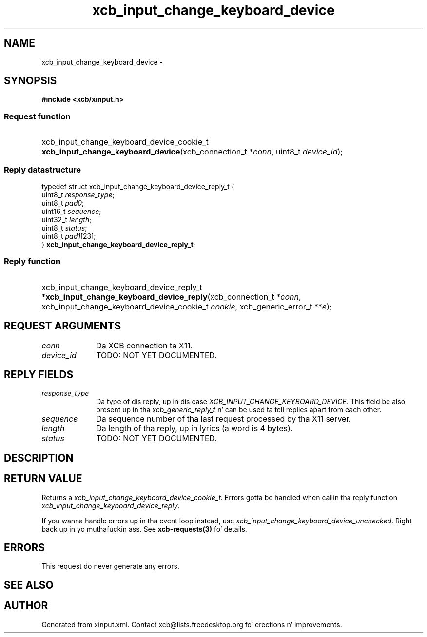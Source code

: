 .TH xcb_input_change_keyboard_device 3  2013-08-04 "XCB" "XCB Requests"
.ad l
.SH NAME
xcb_input_change_keyboard_device \- 
.SH SYNOPSIS
.hy 0
.B #include <xcb/xinput.h>
.SS Request function
.HP
xcb_input_change_keyboard_device_cookie_t \fBxcb_input_change_keyboard_device\fP(xcb_connection_t\ *\fIconn\fP, uint8_t\ \fIdevice_id\fP);
.PP
.SS Reply datastructure
.nf
.sp
typedef struct xcb_input_change_keyboard_device_reply_t {
    uint8_t  \fIresponse_type\fP;
    uint8_t  \fIpad0\fP;
    uint16_t \fIsequence\fP;
    uint32_t \fIlength\fP;
    uint8_t  \fIstatus\fP;
    uint8_t  \fIpad1\fP[23];
} \fBxcb_input_change_keyboard_device_reply_t\fP;
.fi
.SS Reply function
.HP
xcb_input_change_keyboard_device_reply_t *\fBxcb_input_change_keyboard_device_reply\fP(xcb_connection_t\ *\fIconn\fP, xcb_input_change_keyboard_device_cookie_t\ \fIcookie\fP, xcb_generic_error_t\ **\fIe\fP);
.br
.hy 1
.SH REQUEST ARGUMENTS
.IP \fIconn\fP 1i
Da XCB connection ta X11.
.IP \fIdevice_id\fP 1i
TODO: NOT YET DOCUMENTED.
.SH REPLY FIELDS
.IP \fIresponse_type\fP 1i
Da type of dis reply, up in dis case \fIXCB_INPUT_CHANGE_KEYBOARD_DEVICE\fP. This field be also present up in tha \fIxcb_generic_reply_t\fP n' can be used ta tell replies apart from each other.
.IP \fIsequence\fP 1i
Da sequence number of tha last request processed by tha X11 server.
.IP \fIlength\fP 1i
Da length of tha reply, up in lyrics (a word is 4 bytes).
.IP \fIstatus\fP 1i
TODO: NOT YET DOCUMENTED.
.SH DESCRIPTION
.SH RETURN VALUE
Returns a \fIxcb_input_change_keyboard_device_cookie_t\fP. Errors gotta be handled when callin tha reply function \fIxcb_input_change_keyboard_device_reply\fP.

If you wanna handle errors up in tha event loop instead, use \fIxcb_input_change_keyboard_device_unchecked\fP. Right back up in yo muthafuckin ass. See \fBxcb-requests(3)\fP fo' details.
.SH ERRORS
This request do never generate any errors.
.SH SEE ALSO
.SH AUTHOR
Generated from xinput.xml. Contact xcb@lists.freedesktop.org fo' erections n' improvements.
